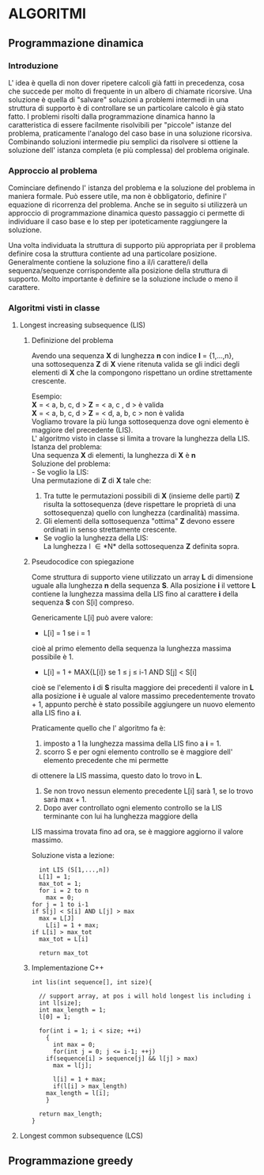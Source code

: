 #+OPTIONS: toc:10

* ALGORITMI

** Programmazione dinamica

*** Introduzione
   
   L' idea è quella di non dover ripetere calcoli già fatti in precedenza, cosa che succede per 
   molto di frequente in un albero di chiamate ricorsive.
   Una soluzione è quella di "salvare" soluzioni a problemi intermedi in una struttura di supporto
   è di controllare se un particolare calcolo è già stato fatto.
   I problemi risolti dalla programmazione dinamica hanno la caratteristica di essere facilmente
   risolvibili per "piccole" istanze del problema, praticamente l'analogo del caso base in una soluzione ricorsiva.
   Combinando soluzioni intermedie piu semplici da risolvere si ottiene la soluzione dell' istanza completa (e più complessa)
   del problema originale.


*** Approccio al problema
    
    Cominciare definendo l' istanza del problema e la soluzione del problema in maniera formale.
    Può essere utile, ma non è obbligatorio, definire l' equazione di ricorrenza del problema.
    Anche se in seguito si utilizzerà un approccio di programmazione dinamica questo passaggio ci permette di 
    individuare il caso base e lo step per ipoteticamente raggiungere la soluzione.
    
    Una volta individuata la struttura di supporto più appropriata per il problema definire cosa
    la struttura contiente ad una particolare posizione.
    Generalmente contiene la soluzione fino a il/i carattere/i della sequenza/sequenze corrispondente alla
    posizione della struttura di supporto. Molto importante è definire se la soluzione include o meno il carattere.
    

*** Algoritmi visti in classe
    
**** Longest increasing subsequence (LIS)
     
***** Definizione del problema

     Avendo una sequenza *X* di lunghezza *n* con indice *I* = {1,...,n}, \\
     una sottosequenza *Z* di *X* viene ritenuta valida se gli indici degli elementi
     di *X* che la compongono rispettano un ordine strettamente crescente.

     Esempio: \\
     *X* = < a, b, c, d >  *Z* = < a, c , d > è valida \\
     *X* = < a, b, c, d >  *Z* = < d, a, b, c > non è valida \\

     Vogliamo trovare la più lunga sottosequenza dove ogni elemento è maggiore del precedente (LIS).\\
     L' algoritmo visto in classe si limita a trovare la lunghezza della LIS. \\
     
     Istanza del problema: \\
     Una sequenza *X* di elementi, la lunghezza di *X* è *n* \\

     Soluzione del problema: \\
     - Se voglio la LIS: \\ 
       Una permutazione di *Z* di *X* tale che:
       1. Tra tutte le permutazioni possibili di *X* (insieme delle parti) *Z* risulta la sottosequenza (deve rispettare le proprietà di una sottosequenza) quello con lunghezza (cardinalità) massima. 
       2. Gli elementi della sottosequenza "ottima" *Z* devono essere ordinati in senso strettamente crescente.

     - Se voglio la lunghezza della LIS: \\
       La lunghezza l \in *N* della sottosequenza *Z* definita sopra.
	 

***** Pseudocodice con spiegazione

      Come struttura di supporto viene utilizzato un array *L* di dimensione uguale alla
      lunghezza *n* della sequenza *S*.
      Alla posizione *i* il vettore *L* contiene la lunghezza massima della LIS fino al
      carattere *i* della sequenza *S* con S[i] compreso.

      Genericamente L[i] può avere valore:
      - L[i] = 1 se i = 1\\
	cioè al primo elemento della sequenza la lunghezza massima possibile è 1.
      - L[i] = 1 + MAX{L[i]} se 1 \leq j \leq i-1 AND S[j] < S[i] \\
	cioè se l'elemento *i* di *S* risulta maggiore dei precedenti il valore in *L* alla posizione *i*
	è uguale al valore massimo precedentemente trovato + 1, appunto perchè è stato possibile aggiungere
	un nuovo elemento alla LIS fino a *i*.
	
      Praticamente quello che l' algoritmo fa è:
      1. imposto a 1 la lunghezza massima della LIS fino a *i* = 1.
      2. scorro S e per ogni elemento controllo se è maggiore dell' elemento precedente che mi permette
	 di ottenere la LIS massima, questo dato lo trovo in *L*. 
      3. Se non trovo nessun elemento precedente L[i] sarà 1, se lo trovo sarà max + 1.
      4. Dopo aver controllato ogni elemento controllo se la LIS terminante con lui ha lunghezza maggiore della
	 LIS massima trovata fino ad ora, se è maggiore aggiorno il valore massimo.

      Soluzione vista a lezione:
      #+BEGIN_SRC 
      int LIS (S[1,...,n])
      L[1] = 1;
      max_tot = 1;
      for i = 2 to n
        max = 0;
	for j = 1 to i-1
	if S[j] < S[i] AND L[j] > max
	  max = L[J]
      	L[i] = 1 + max;
	if L[i] > max_tot
	  max_tot = L[i]

      return max_tot
      #+END_SRC


***** Implementazione C++

#+BEGIN_SRC C++
int lis(int sequence[], int size){

  // support array, at pos i will hold longest lis including i
  int l[size]; 
  int max_length = 1;
  l[0] = 1;

  for(int i = 1; i < size; ++i)
    {
      int max = 0;
      for(int j = 0; j <= i-1; ++j)
	if(sequence[i] > sequence[j] && l[j] > max)
	  max = l[j];

      l[i] = 1 + max;
      if(l[i] > max_length)
	max_length = l[i];
    }
  
  return max_length;
}
#+END_SRC


**** Longest common subsequence (LCS)

** Programmazione greedy
